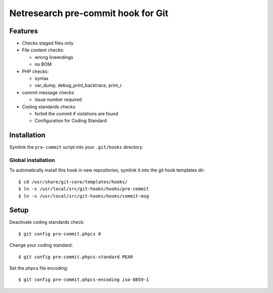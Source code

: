 ***********************************
Netresearch pre-commit hook for Git
***********************************

Features
========
* Checks staged files only
* File content checks:

  * wrong lineendings
  * no BOM
* PHP checks:

  * syntax
  * var_dump, debug_print_backtrace, print_r
* commit message checks

  * issue number required
* Coding standards checks

  * forbid the commit if violations are found
  * Configuration for Coding Standard


Installation
============
Symlink the ``pre-commit`` script into your ``.git/hooks`` directory.


Global installation
-------------------
To automatically install this hook in new repositories, symlink it into
the git hook templates dir::

    $ cd /usr/share/git-core/templates/hooks/
    $ ln -s /usr/local/src/git-hooks/hooks/pre-commit
    $ ln -s /usr/local/src/git-hooks/hooks/commit-msg


Setup
=====
Deactivate coding standards check::

    $ git config pre-commit.phpcs 0

Change your coding standard::

    $ git config pre-commit.phpcs-standard PEAR

Set the phpcs file encoding::

    $ git config pre-commit.phpcs-encoding iso-8859-1
